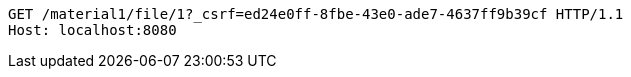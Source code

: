 [source,http,options="nowrap"]
----
GET /material1/file/1?_csrf=ed24e0ff-8fbe-43e0-ade7-4637ff9b39cf HTTP/1.1
Host: localhost:8080

----
